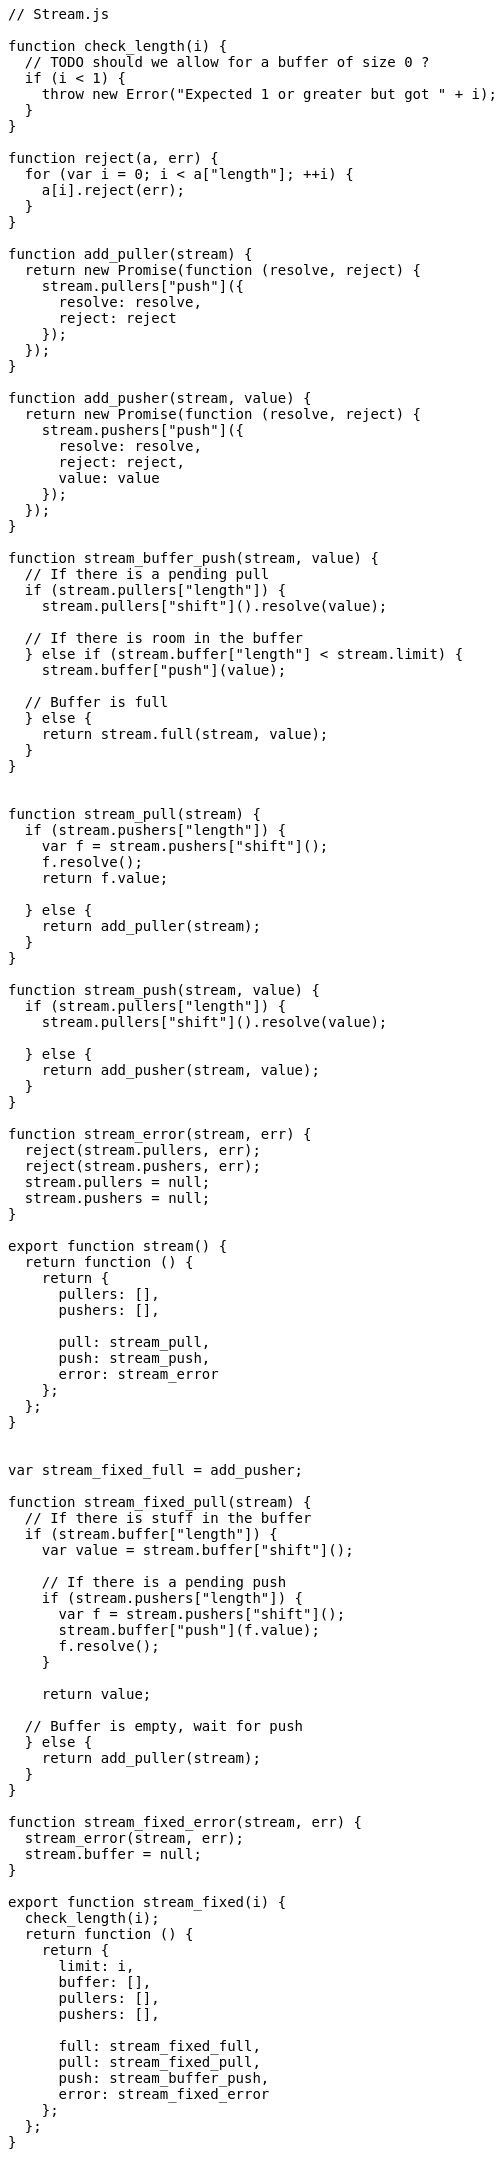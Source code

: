 [source,javascript]
----
// Stream.js

function check_length(i) {
  // TODO should we allow for a buffer of size 0 ?
  if (i < 1) {
    throw new Error("Expected 1 or greater but got " + i);
  }
}

function reject(a, err) {
  for (var i = 0; i < a["length"]; ++i) {
    a[i].reject(err);
  }
}

function add_puller(stream) {
  return new Promise(function (resolve, reject) {
    stream.pullers["push"]({
      resolve: resolve,
      reject: reject
    });
  });
}

function add_pusher(stream, value) {
  return new Promise(function (resolve, reject) {
    stream.pushers["push"]({
      resolve: resolve,
      reject: reject,
      value: value
    });
  });
}

function stream_buffer_push(stream, value) {
  // If there is a pending pull
  if (stream.pullers["length"]) {
    stream.pullers["shift"]().resolve(value);

  // If there is room in the buffer
  } else if (stream.buffer["length"] < stream.limit) {
    stream.buffer["push"](value);

  // Buffer is full
  } else {
    return stream.full(stream, value);
  }
}


function stream_pull(stream) {
  if (stream.pushers["length"]) {
    var f = stream.pushers["shift"]();
    f.resolve();
    return f.value;

  } else {
    return add_puller(stream);
  }
}

function stream_push(stream, value) {
  if (stream.pullers["length"]) {
    stream.pullers["shift"]().resolve(value);

  } else {
    return add_pusher(stream, value);
  }
}

function stream_error(stream, err) {
  reject(stream.pullers, err);
  reject(stream.pushers, err);
  stream.pullers = null;
  stream.pushers = null;
}

export function stream() {
  return function () {
    return {
      pullers: [],
      pushers: [],

      pull: stream_pull,
      push: stream_push,
      error: stream_error
    };
  };
}


var stream_fixed_full = add_pusher;

function stream_fixed_pull(stream) {
  // If there is stuff in the buffer
  if (stream.buffer["length"]) {
    var value = stream.buffer["shift"]();

    // If there is a pending push
    if (stream.pushers["length"]) {
      var f = stream.pushers["shift"]();
      stream.buffer["push"](f.value);
      f.resolve();
    }

    return value;

  // Buffer is empty, wait for push
  } else {
    return add_puller(stream);
  }
}

function stream_fixed_error(stream, err) {
  stream_error(stream, err);
  stream.buffer = null;
}

export function stream_fixed(i) {
  check_length(i);
  return function () {
    return {
      limit: i,
      buffer: [],
      pullers: [],
      pushers: [],

      full: stream_fixed_full,
      pull: stream_fixed_pull,
      push: stream_buffer_push,
      error: stream_fixed_error
    };
  };
}


function stream_sliding_pull(stream) {
  if (stream.buffer["length"]) {
    return stream.buffer["shift"]();

  } else {
    return add_puller(stream);
  }
}

function stream_sliding_full(stream, value) {
  stream.buffer["shift"]();
  stream.buffer["push"](value);
}

function stream_sliding_error(stream, err) {
  reject(stream.pullers, err);
  stream.pullers = null;
  stream.buffer = null;
}

export function stream_sliding(i) {
  check_length(i);
  return function () {
    return {
      limit: i,
      buffer: [],
      pullers: [],

      full: stream_sliding_full,
      pull: stream_sliding_pull,
      push: stream_buffer_push,
      error: stream_sliding_error
    };
  };
}


var stream_dropping_pull = stream_sliding_pull;
var stream_dropping_error = stream_sliding_error;

function stream_dropping_full(stream, value) {
  stream.buffer[stream.buffer["length"] - 1] = value;
}

export function stream_dropping(i) {
  check_length(i);
  return function () {
    return {
      limit: i,
      buffer: [],
      pullers: [],

      full: stream_dropping_full,
      pull: stream_dropping_pull,
      push: stream_buffer_push,
      error: stream_dropping_error
    };
  };
}


export function pull(stream) {
  return function () {
    return stream.pull(stream);
  };
}

export function push(stream, value) {
  return function () {
    return stream.push(stream, value);
  };
}

export function error(stream, err) {
  return function () {
    stream.error(stream, err);

    stream.pull = stream.push = stream.error = function () {
      throw err;
    };

    // TODO is this correct ?
    throw err;
  };
}
----

[source]
----
# Stream.nu

(EXPORT { Stream stream
          stream/fixed = stream_fixed
          stream/sliding = stream_sliding
          stream/dropping = stream_dropping
          pull! = pull
          push! = push
          stream/error! = error }

  (TYPE (Stream A))

  (FFI-IMPORT "Stream"
    (stream :: (FORALL A
                 (-> (Task (Stream A)))))
    (stream_fixed :: (FORALL A
                       (-> Integer (Task (Stream A)))))
    (stream_sliding :: (FORALL A
                         (-> Integer (Task (Stream A)))))
    (stream_dropping :: (FORALL A
                          (-> Integer (Task (Stream A)))))
    (pull :: (FORALL A
               (-> (Stream A) (Task A))))
    (push :: (FORALL A
               (-> (Stream A) A (Task Void))))
    (error :: (FORALL A
                (-> (Stream A) Error (Task Void))))))

(FUNCTION
  (stream/make :: (FORALL A
                    (-> (-> (Stream A) (Task Void))
                        (Task (Stream A)))))
  (stream/make f)
    (DO out = (stream)
        (detached (f out))
        (wrap out)))

(FUNCTION
  (stream/merge :: (FORALL A
                     (-> @(Stream A) (Task (Stream A)))))
  (stream/merge @in)
    (stream/make -> out
      (concurrent
        @(map in -> in
           (forever
             (DO value = (pull! in)
                 (push! out)))))))

(FUNCTION
  (stream/map :: (FORALL A B
                   (-> (Stream A) (-> A B) (Task (Stream B)))))
  (stream/map in f)
    (stream/make -> out
      (forever
        (DO value = (pull! in)
            (push! out (f value))))))

(FUNCTION
  (stream/foldl :: (FORALL A B
                     (-> A (Stream B) (-> A B (Task A)) (Task Void))))
  (stream/foldl init s f)
    (LOOP next
        | old = init
      (DO value = (pull! s)
          new = (f old value)
          (next new))))
----

[source]
----
# Examples

(DO # Lazily generates the stream [0 1 2 3 4 ...]
    x = (stream/make -> out
          (LOOP next
              | i = 0
            (DO (push! out i)
                (next (add i 1)))))

    # Lazily generates the stream [1 2 4 8 16 ....]
    y = (stream/make -> out
          (LOOP next
              | i = 1
            (DO (push! out i)
                (next (multiply i 2)))))

    # Merges the two streams in a non-deterministic fashion
    z = (stream/merge x y)

    # Accumulates and logs the sum of the merged stream
    (stream/foldl 0 z -> old value
      (LET new = (add old value)
        (DO (log new)
            (wrap new)))))
----
